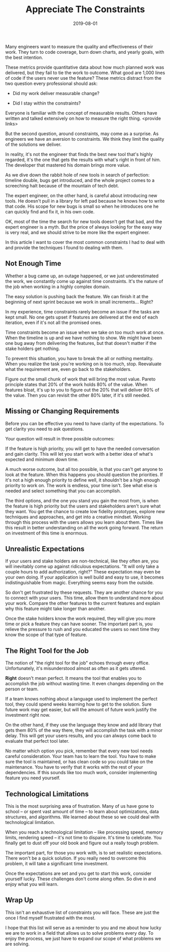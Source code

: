 #+TITLE: Appreciate The Constraints
#+DATE: 2019-08-01
#+DRAFT: true
#+TAGS: thoughts practices

Many engineers want to measure the quality and effectiveness of their work. They
turn to code coverage, burn down charts, and yearly goals, with the best
intention.

These metrics provide quantitative data about how much planned work was
delivered, but they fail to tie the work to outcome. What good are 1,000
lines of code if the users never use the feature? These metrics distract from
the two question every professional should ask:

- Did my work deliver measurable change?

- Did I stay within the constraints?

Everyone is familiar with the concept of measurable results. Others have written
and talked extensively on how to measure the right thing. <provide links>

But the second question, around constraints, may come as a surprise. As
engineers we have an aversion to constraints. We think they limit the quality of
the solutions we deliver.

In reality, it's not the engineer that finds the best new tool that's highly
regarded, it's the one that gets the results with what's right in front of
him. The developer that mastered his domain brings more value.

As we dive down the rabbit hole of new tools in search of perfection: timeline
double, bugs get introduced, and the whole project comes to a screeching halt
because of the mountain of tech debt.

The expert engineer, on the other hand, is careful about introducing new tools.
He doesn't pull in a library for left pad because he knows how to write
that code. His scope for new bugs is small so when he introduces one he can
quickly find and fix it, in his own code.

OK, most of the time the search for new tools doesn't get that bad, and the expert
engineer is a myth. But the price of always looking for the easy way is very
real, and we should strive to be more like the expert engineer.

In this article I want to cover the most common constraints I had to deal with
and provide the techniques I found to dealing with them.
** Not Enough Time
Whether a bug came up, an outage happened, or we just underestimated the work,
we constantly come up against time constraints. It's the nature of the job when
working in a highly complex domain.

The easy solution is pushing back the feature. We can finish it at the beginning of
next sprint because we work in small increments... Right?

In my experience, time constraints rarely become an issue if the tasks are kept
small. No one gets upset if features are delivered at the end of each iteration,
even if it's not all the promised ones.

Time constraints become an issue when we take on too much work at once. When the
timeline is up and we have nothing to show. We might have been one bug away from
delivering the features, but that doesn't matter if the stake holders get
nothing.

To prevent this situation, you have to break the all or nothing mentality. When
you realize the task you're working on is too much, stop. Reevaluate what the
requirement are, even go back to the stakeholders.

Figure out the small chunk of work that will bring the most value. Pareto principle
states that 20% of the work holds 80% of the value. When features bloat, it's up
to you to figure out the 20% that will deliver 80% of the value. Then you can
revisit the other 80% later, if it's still needed.
** Missing or Changing Requirements
Before you can be effective you need to have clarity of the expectations. To get
clarity you need to ask questions.

Your question will result in three possible outcomes:

If the feature is high priority, you will get to have the needed conversation 
and gain clarity. This will let you start work with a better idea of what's
expected and minimum down time.

A much worse outcome, but all too possible, is that you can't get anyone to look
at the feature. When this happens you should question the priorities. If it's
not a high enough priority to define well, it shouldn't be a high enough
priority to work on. The work is endless, your time isn't. See what else is
needed and select something that you can accomplish.

The third options, and the one you stand you gain the most from, is when the
feature is high priority but the users and stakeholders aren't sure what they
want. You get the chance to create low fidelity prototypes, explore new
techniques and approaches, and get into a creative mindset. Working through this
process with the users allows you learn about them. Times like this result in
better understanding on all the work going forward. The return on investment of
this time is enormous. 
** Unrealistic Expectations
If your users and stake holders are non-technical, like they often are, you will
inevitably come up against ridiculous expectations. "It will only take a couple
hours to add authorization, right?" These expectation may even be your own
doing. If your application is well build and easy to use, it becomes
indistinguishable from magic. Everything seems easy from the outside.

So don't get frustrated by these requests. They are another chance for you to
connect with your users. This time, allow them to understand more about your
work. Compare the other features to the current features and explain why this
feature might take longer than another. 

Once the stake holders know the work required, they will give you more time or
pick a feature they can have sooner. The important part is, you relieve
the pressure to rush and you educated the users so next time they know the scope
of that type of feature.
** The Right Tool for the Job
The notion of "the right tool for the job" echoes through every office.
Unfortunately, it's misunderstood almost as often as it gets uttered.

*Right* doesn't mean perfect. It means the tool that enables you to accomplish
the job without wasting time. It even changes depending on the person or team.

If a team knows nothing about a language used to implement the perfect tool,
they could spend weeks learning how to get to the solution. Sure future work may
get easier, but will the amount of future work justify the investment right now.

On the other hand, if they use the language they know and add library that gets
them 80% of the way there, they will accomplish the task with a minor delay.
This will get your users results, and you can always come back to evaluate that
perfect tool later.

No matter which option you pick, remember that every new tool needs careful
consideration. Your team has to learn the tool. You have to make sure the
tool is maintained, or has clean code so you could take on the maintenance. You
have to verify that it works with the rest of your dependencies. If this sounds
like too much work, consider implementing feature you need yourself.
** Technological Limitations
This is the most surprising area of frustration. Many of us have gone to school
-- or spent vast amount of time -- to learn about optimizations, data
structures, and algorithms. We learned about these so we could deal with
technological limitation.

When you reach a technological limitation -- like processing speed, memory
limits, rendering speed -- it's not time to dispaire. It's time to celebrate.
You finally get to dust off your old book and figure out a really tough problem.

The important part, for those you work with, is to set realistic expectations.
There won't be a quick solution. If you really need to overcome this problem,
it will take a significant time investment. 

Once the expectations are set and you get to start this work, consider yourself
lucky. These challenges don't come along often. So dive in and enjoy what you
will learn.
** Wrap Up
This isn't an exhaustive list of constraints you will face. These are just the
once I find myself frustrated with the most.

I hope that this list will serve as a reminder to you and me about how lucky we
are to work in a field that allows us to solve problems every day. To enjoy the
process, we just have to expand our scope of what problems we are solving.
